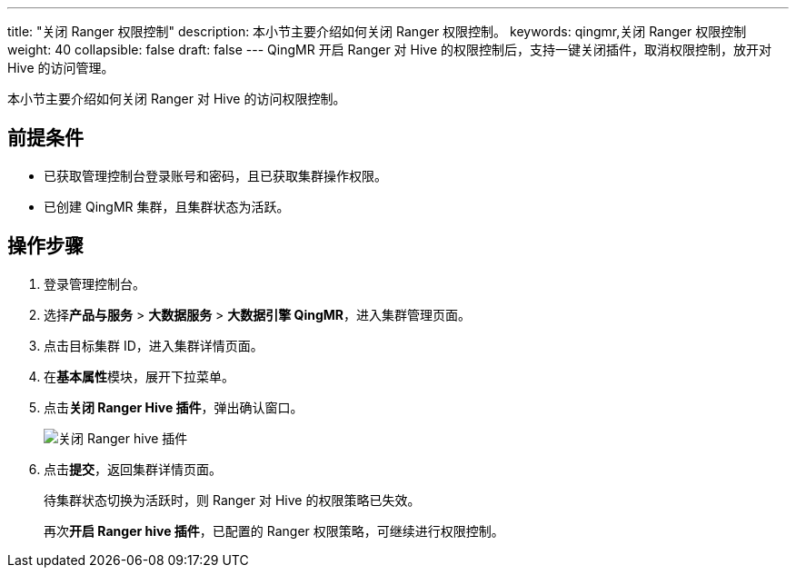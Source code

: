 ---
title: "关闭 Ranger 权限控制"
description: 本小节主要介绍如何关闭 Ranger 权限控制。 
keywords: qingmr,关闭 Ranger 权限控制
weight: 40
collapsible: false
draft: false
---
QingMR 开启 Ranger 对 Hive 的权限控制后，支持一键关闭插件，取消权限控制，放开对 Hive 的访问管理。

本小节主要介绍如何关闭 Ranger 对 Hive 的访问权限控制。

== 前提条件

* 已获取管理控制台登录账号和密码，且已获取集群操作权限。
* 已创建 QingMR 集群，且集群状态为``活跃``。

== 操作步骤

. 登录管理控制台。
. 选择**产品与服务** > *大数据服务* > *大数据引擎 QingMR*，进入集群管理页面。
. 点击目标集群 ID，进入集群详情页面。
. 在**基本属性**模块，展开下拉菜单。
. 点击**关闭 Ranger Hive 插件**，弹出确认窗口。
+
image::/images/cloud_service/bigdata/qingmr/disable_ranger_hive.png[关闭 Ranger hive 插件]

. 点击**提交**，返回集群详情页面。
+
待集群状态切换为``活跃``时，则 Ranger 对 Hive 的权限策略已失效。
+
再次**开启 Ranger hive 插件**，已配置的 Ranger 权限策略，可继续进行权限控制。
